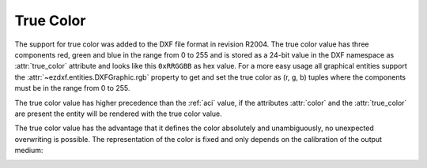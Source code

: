.. _true color:

True Color
==========

The support for true color was added to the  DXF file format in revision R2004.
The true color value has three components red, green and blue in the range from
0 to 255 and is stored as a 24-bit value in the DXF namespace as :attr:`true_color`
attribute and looks like this ``0xRRGGBB`` as hex value.
For a more easy usage all graphical entities support the
:attr:`~ezdxf.entities.DXFGraphic.rgb` property to get and set the true color as
(r, g, b) tuples where the components must be in the range from 0 to 255.

The true color value has higher precedence than the :ref:`aci` value, if the
attributes :attr:`color` and the :attr:`true_color` are present the entity will
be rendered with the true color value.

The true color value has the advantage that it defines the color absolutely and
unambiguously, no unexpected overwriting is possible.
The representation of the color is fixed and only depends on the calibration of
the output medium:

.. image:: ../gfx/True-Color-Wheel.png


.. seealso::

    - :mod:`ezdxf.colors`
    - Autodesk Knowledge Network: `About Setting the Color of Objects`_
    - BricsCAD Help Center: `Entity Color`_

.. _About Setting the Color of Objects: https://knowledge.autodesk.com/support/autocad/learn-explore/caas/CloudHelp/cloudhelp/2019/ENU/AutoCAD-Core/files/GUID-14BC039D-238D-4D9E-921B-F4015F96CB54-htm.html
.. _Entity Color: https://help.bricsys.com/document/_guides--BCAD_2D_drafting--GD_entitycolor/V22/EN_US?id=165079136935